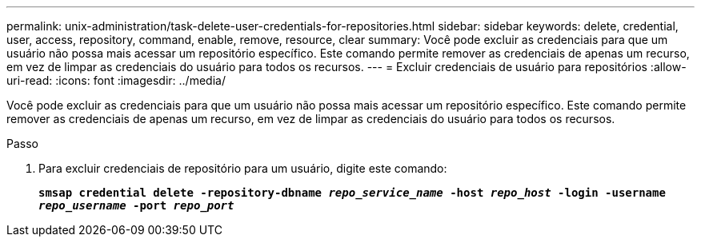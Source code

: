 ---
permalink: unix-administration/task-delete-user-credentials-for-repositories.html 
sidebar: sidebar 
keywords: delete, credential, user, access, repository, command, enable, remove, resource, clear 
summary: Você pode excluir as credenciais para que um usuário não possa mais acessar um repositório específico. Este comando permite remover as credenciais de apenas um recurso, em vez de limpar as credenciais do usuário para todos os recursos. 
---
= Excluir credenciais de usuário para repositórios
:allow-uri-read: 
:icons: font
:imagesdir: ../media/


[role="lead"]
Você pode excluir as credenciais para que um usuário não possa mais acessar um repositório específico. Este comando permite remover as credenciais de apenas um recurso, em vez de limpar as credenciais do usuário para todos os recursos.

.Passo
. Para excluir credenciais de repositório para um usuário, digite este comando:
+
`*smsap credential delete -repository-dbname _repo_service_name_ -host _repo_host_ -login -username _repo_username_ -port _repo_port_*`


